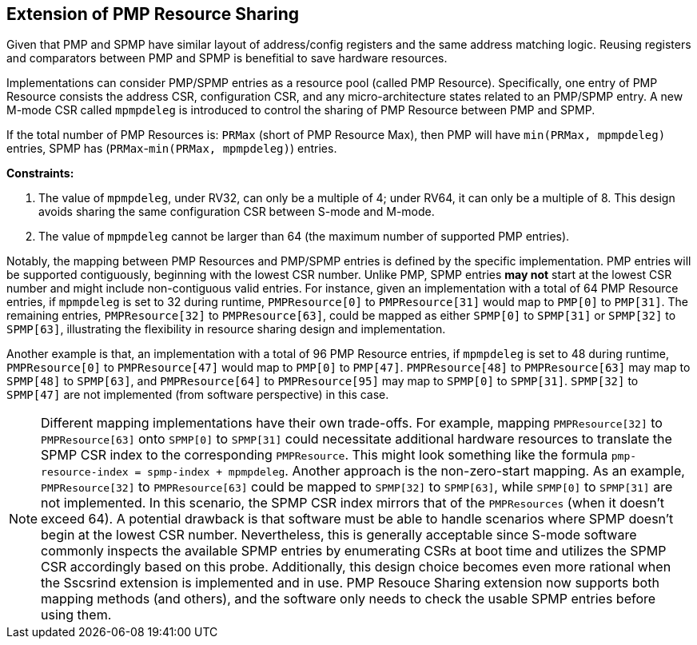 [[PMP_Resource_Sharing]]
== Extension of PMP Resource Sharing

Given that PMP and SPMP have similar layout of address/config registers and the same address matching logic.
Reusing registers and comparators between PMP and SPMP is benefitial to save hardware resources.

Implementations can consider PMP/SPMP entries as a resource pool (called PMP Resource).
Specifically, one entry of PMP Resource consists the address CSR, configuration CSR, and any micro-architecture states related to an PMP/SPMP entry.
A new M-mode CSR called `mpmpdeleg` is introduced to control the sharing of PMP Resource between PMP and SPMP.

If the total number of PMP Resources is: `PRMax` (short of PMP Resource Max), then PMP will have `min(PRMax, mpmpdeleg)` entries, SPMP has (`PRMax`-`min(PRMax, mpmpdeleg)`) entries.

**Constraints:**

. The value of `mpmpdeleg`, under RV32, can only be a multiple of 4; under RV64, it can only be a multiple of 8. This design avoids sharing the same configuration CSR between S-mode and M-mode.
. The value of `mpmpdeleg` cannot be larger than 64 (the maximum number of supported PMP entries).

Notably, the mapping between PMP Resources and PMP/SPMP entries is defined by the specific implementation.
PMP entries will be supported contiguously, beginning with the lowest CSR number.
Unlike PMP, SPMP entries **may not** start at the lowest CSR number and might include non-contiguous valid entries.
For instance, given an implementation with a total of 64 PMP Resource entries, if `mpmpdeleg` is set to 32 during runtime,
`PMPResource[0]` to `PMPResource[31]` would map to `PMP[0]` to `PMP[31]`. The remaining entries, `PMPResource[32]` to `PMPResource[63]`, could be mapped as either `SPMP[0]` to `SPMP[31]` or `SPMP[32]` to `SPMP[63]`, illustrating the flexibility in resource sharing design and implementation.

Another example is that, an implementation with a total of 96 PMP Resource entries, if `mpmpdeleg` is set to 48 during runtime,
`PMPResource[0]` to `PMPResource[47]` would map to `PMP[0]` to `PMP[47]`.
`PMPResource[48]` to `PMPResource[63]` may map to `SPMP[48]` to `SPMP[63]`,
and `PMPResource[64]` to `PMPResource[95]` may map to `SPMP[0]` to `SPMP[31]`.
`SPMP[32]` to `SPMP[47]` are not implemented (from software perspective) in this case.  

[NOTE]
====
Different mapping implementations have their own trade-offs.
For example, mapping `PMPResource[32]` to `PMPResource[63]` onto `SPMP[0]` to `SPMP[31]` could necessitate additional hardware resources to translate the SPMP CSR index to the corresponding `PMPResource`.
This might look something like the formula `pmp-resource-index = spmp-index + mpmpdeleg`.
Another approach is the non-zero-start mapping.
As an example, `PMPResource[32]` to `PMPResource[63]` could be mapped to `SPMP[32]` to `SPMP[63]`, while `SPMP[0]` to `SPMP[31]` are not implemented.
In this scenario, the SPMP CSR index mirrors that of the `PMPResources` (when it doesn't exceed 64).
A potential drawback is that software must be able to handle scenarios where SPMP doesn't begin at the lowest CSR number.
Nevertheless, this is generally acceptable since S-mode software commonly inspects the available SPMP entries by enumerating CSRs at boot time and utilizes the SPMP CSR accordingly based on this probe.
Additionally, this design choice becomes even more rational when the Sscsrind extension is implemented and in use.
PMP Resouce Sharing extension now supports both mapping methods (and others), and the software only needs to check the usable SPMP entries before using them.
====